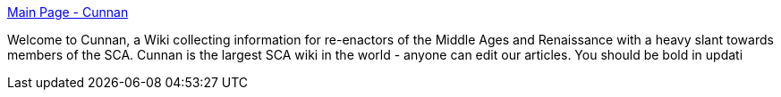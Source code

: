 :jbake-type: post
:jbake-status: published
:jbake-title: Main Page - Cunnan
:jbake-tags: age,middle,renaissance,wiki,_mois_sept.,_année_2004
:jbake-date: 2004-09-08
:jbake-depth: ../
:jbake-uri: shaarli/1094647897000.adoc
:jbake-source: https://nicolas-delsaux.hd.free.fr/Shaarli?searchterm=http%3A%2F%2Fwww.sca.org.au%2Fcunnan%2Fwiki%2FMain_Page&searchtags=age+middle+renaissance+wiki+_mois_sept.+_ann%C3%A9e_2004
:jbake-style: shaarli

http://www.sca.org.au/cunnan/wiki/Main_Page[Main Page - Cunnan]

Welcome to Cunnan, a Wiki collecting information for re-enactors of the Middle Ages and Renaissance with a heavy slant towards members of the SCA. Cunnan is the largest SCA wiki in the world - anyone can edit our articles. You should be bold in updati
